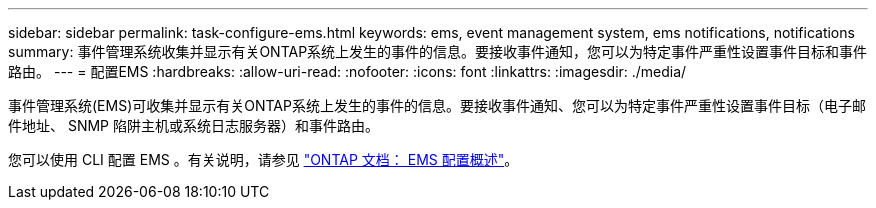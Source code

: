 ---
sidebar: sidebar 
permalink: task-configure-ems.html 
keywords: ems, event management system, ems notifications, notifications 
summary: 事件管理系统收集并显示有关ONTAP系统上发生的事件的信息。要接收事件通知，您可以为特定事件严重性设置事件目标和事件路由。 
---
= 配置EMS
:hardbreaks:
:allow-uri-read: 
:nofooter: 
:icons: font
:linkattrs: 
:imagesdir: ./media/


[role="lead"]
事件管理系统(EMS)可收集并显示有关ONTAP系统上发生的事件的信息。要接收事件通知、您可以为特定事件严重性设置事件目标（电子邮件地址、 SNMP 陷阱主机或系统日志服务器）和事件路由。

您可以使用 CLI 配置 EMS 。有关说明，请参见 https://docs.netapp.com/us-en/ontap/error-messages/index.html["ONTAP 文档： EMS 配置概述"^]。
